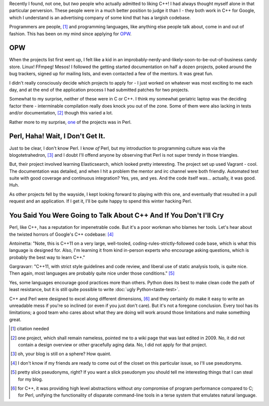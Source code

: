 .. title: The Poor Workman
.. slug: the-poor-workman
.. date: 2014-11-12 04:13:03 UTC
.. tags: 
.. link: 
.. description: 
.. type: text

Recently I found, not one, but *two* people who actually admitted to liking C++!  I had always thought myself alone in that particular perversion.  These people were in a much better position to judge it than I - they both work in C++ for Google, which I understand is an advertising company of some kind that has a largish codebase.

Programmers are people, [1]_ and programming languages, like anything else people talk about, come in and out of fashion.  This has been on my mind since applying for `OPW <http://gnome.org/opw/>`_.

.. TEASER_END

OPW
===

When the projects list first went up, I felt like a kid in an improbably-nerdy-and-likely-soon-to-be-out-of-business candy store.  Linux!  FFmpeg!  Mesos!  I followed the getting started documentation on half a dozen projects, poked around the bug trackers, signed up for mailing lists, and even contacted a few of the mentors.  It was great fun.

I didn't really consciously decide which projects to apply for - I just worked on whatever was most exciting to me each day, and at the end of the application process I had submitted patches for two projects.

Somewhat to my surprise, neither of these were in C or C++.  I think my somewhat geriatric laptop was the deciding factor there - interminable compilation really does knock you out of the zone.  Some of them were also lacking in tests and/or documentation, [2]_ though this varied a lot.

Rather more to my surprise, `one <https://github.com/CPAN-API/cpan-api>`_ of the projects was in Perl.

Perl, Haha!  Wait, I Don't Get It.
==================================

Just to be clear, I don't know Perl.  I know *of* Perl, but my introduction to programming culture was via the blogotetrahedron, [3]_ and I doubt I'll offend anyone by observing that Perl is not super trendy in those triangles.  

But, their project involved learning Elasticsearch, which looked pretty interesting.  The project set up used Vagrant - cool.  The documentation was detailed, and when I hit a problem the mentor and irc channel were both friendly.  Automated test suite with good coverage and continuous integration?  Yes, yes, and yes.  And the code itself was... actually, it was good.  Huh.

As other projects fell by the wayside, I kept looking forward to playing with this one, and eventually that resulted in a pull request and an application.  If I get it, I'll be quite happy to spend this winter hacking Perl.

You Said You Were Going to Talk About C++ And If You Don't I'll Cry
======================================================================

Perl, like C++, has a reputation for impenetrable code.  But it's a poor workman who blames her tools.  Let's hear about the twisted horrors of Google's C++ codebase: [4]_

Antoinetta: "Note, this is C++11 on a very large, well-tooled, coding-rules-strictly-followed code base, which is what this language is designed for. Also, I'm learning it from kind in-person experts who encourage asking questions, which is probably the best way to learn C++."

Gargravarr: "C++11, with strict style guidelines and code review, and liberal use of static analysis tools, is quite nice. Then again, most languages are probably quite nice under those conditions." [5]_

Yes, some languages encourage good practices more than others.  Python does its best to make clean code the path of least resistance, but it is still quite possible to write :doc:`ugly Python<taste-test>`.

C++ and Perl were designed to excel along different dimensions, [6]_ and they certainly do make it easy to write an unreadable mess if you're so inclined (or even if you just don't care).  But it's not a foregone conclusion.  Every tool has its limitations; a good team who cares about what they are doing will work around those limitations and make something great.

.. raw:: html

  <br>&nbsp;<br>&nbsp;<br>&nbsp;<br>&nbsp;<br>&nbsp;<br>&nbsp;<br>&nbsp;<br>&nbsp;<br>&nbsp;

.. [1] citation needed
.. [2] one project, which shall remain nameless, pointed me to a wiki page that was last edited in 2009.  No, it did not contain a design overview or other gracefully aging data.  No, I did not apply for that project.
.. [3] oh, your blog is still on a sphere?  How quaint.
.. [4] I don't know if my friends are ready to come out of the closet on this particular issue, so I'll use pseudonyms.
.. [5] pretty slick pseudonyms, right?  If you want a slick pseudonym you should tell me interesting things that I can steal for my blog.
.. [6] for C++, it was providing high level abstractions without *any* compromise of program performance compared to C; for Perl, unifying the functionality of disparate command-line tools in a terse system that emulates natural language.

